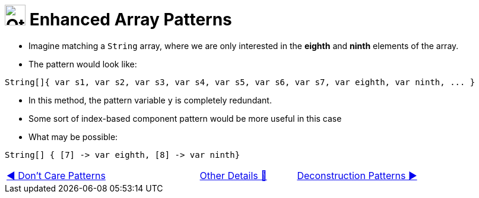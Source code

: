 = image:../../../images/OtherDetails.png["Other Details", 35, 35] Enhanced Array Patterns
:icons: font

* Imagine matching a `String` array, where we are only interested in the *eighth* and *ninth* elements of the array.

* The pattern would look like:

[source, java, line, linenums]
----
String[]{ var s1, var s2, var s3, var s4, var s5, var s6, var s7, var eighth, var ninth, ... }
----
* In this method, the pattern variable `y` is completely redundant.

* Some sort of index-based component pattern would be more useful in this case

* What may be possible:

[source, java, line, linenums]
----
String[] { [7] -> var eighth, [8] -> var ninth}
----

[caption=" ", .center, cols="<40%, ^20%, >40%", width=95%, grid=none, frame=none]
|===
| link:02_DontCarePattern.adoc[◀️ Don't Care Patterns]
| link:00_OtherDetails.adoc[Other Details 🔼]
| link:04_DeconstructionPatterns.adoc[Deconstruction Patterns ▶️]
|===

